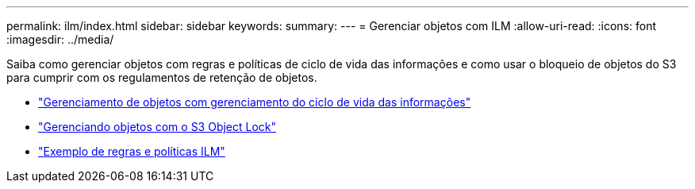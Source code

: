 ---
permalink: ilm/index.html 
sidebar: sidebar 
keywords:  
summary:  
---
= Gerenciar objetos com ILM
:allow-uri-read: 
:icons: font
:imagesdir: ../media/


[role="lead"]
Saiba como gerenciar objetos com regras e políticas de ciclo de vida das informações e como usar o bloqueio de objetos do S3 para cumprir com os regulamentos de retenção de objetos.

* link:managing-objects-with-information-lifecycle-management.html["Gerenciamento de objetos com gerenciamento do ciclo de vida das informações"]
* link:managing-objects-with-s3-object-lock.html["Gerenciando objetos com o S3 Object Lock"]
* link:example-ilm-rules-and-policies.html["Exemplo de regras e políticas ILM"]

